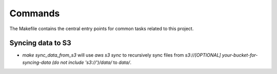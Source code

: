 Commands
========

The Makefile contains the central entry points for common tasks related to this project.

Syncing data to S3
^^^^^^^^^^^^^^^^^^

* `make sync_data_from_s3` will use `aws s3 sync` to recursively sync files from `s3://[OPTIONAL] your-bucket-for-syncing-data (do not include 's3://')/data/` to `data/`.
